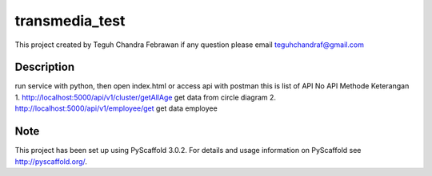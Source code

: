 =============
transmedia_test
=============

This project created by Teguh Chandra Febrawan
if any question please email teguhchandraf@gmail.com



Description
===========

run service with python, then
open index.html
or access api with postman
this is list of API
No	API	Methode	Keterangan
1.	http://localhost:5000/api/v1/cluster/getAllAge get data from circle diagram
2.  http://localhost:5000/api/v1/employee/get	 get data employee




Note
====

This project has been set up using PyScaffold 3.0.2. For details and usage
information on PyScaffold see http://pyscaffold.org/.
